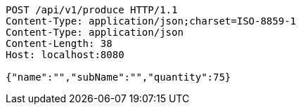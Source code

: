 [source,http,options="nowrap"]
----
POST /api/v1/produce HTTP/1.1
Content-Type: application/json;charset=ISO-8859-1
Content-Type: application/json
Content-Length: 38
Host: localhost:8080

{"name":"","subName":"","quantity":75}
----